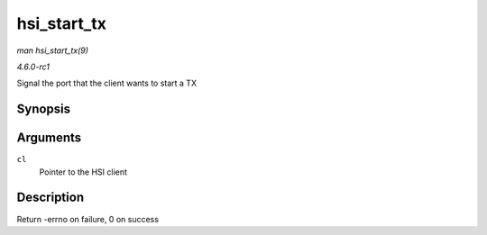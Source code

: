 
.. _API-hsi-start-tx:

============
hsi_start_tx
============

*man hsi_start_tx(9)*

*4.6.0-rc1*

Signal the port that the client wants to start a TX


Synopsis
========

.. c:function:: int hsi_start_tx( struct hsi_client * cl )

Arguments
=========

``cl``
    Pointer to the HSI client


Description
===========

Return -errno on failure, 0 on success
